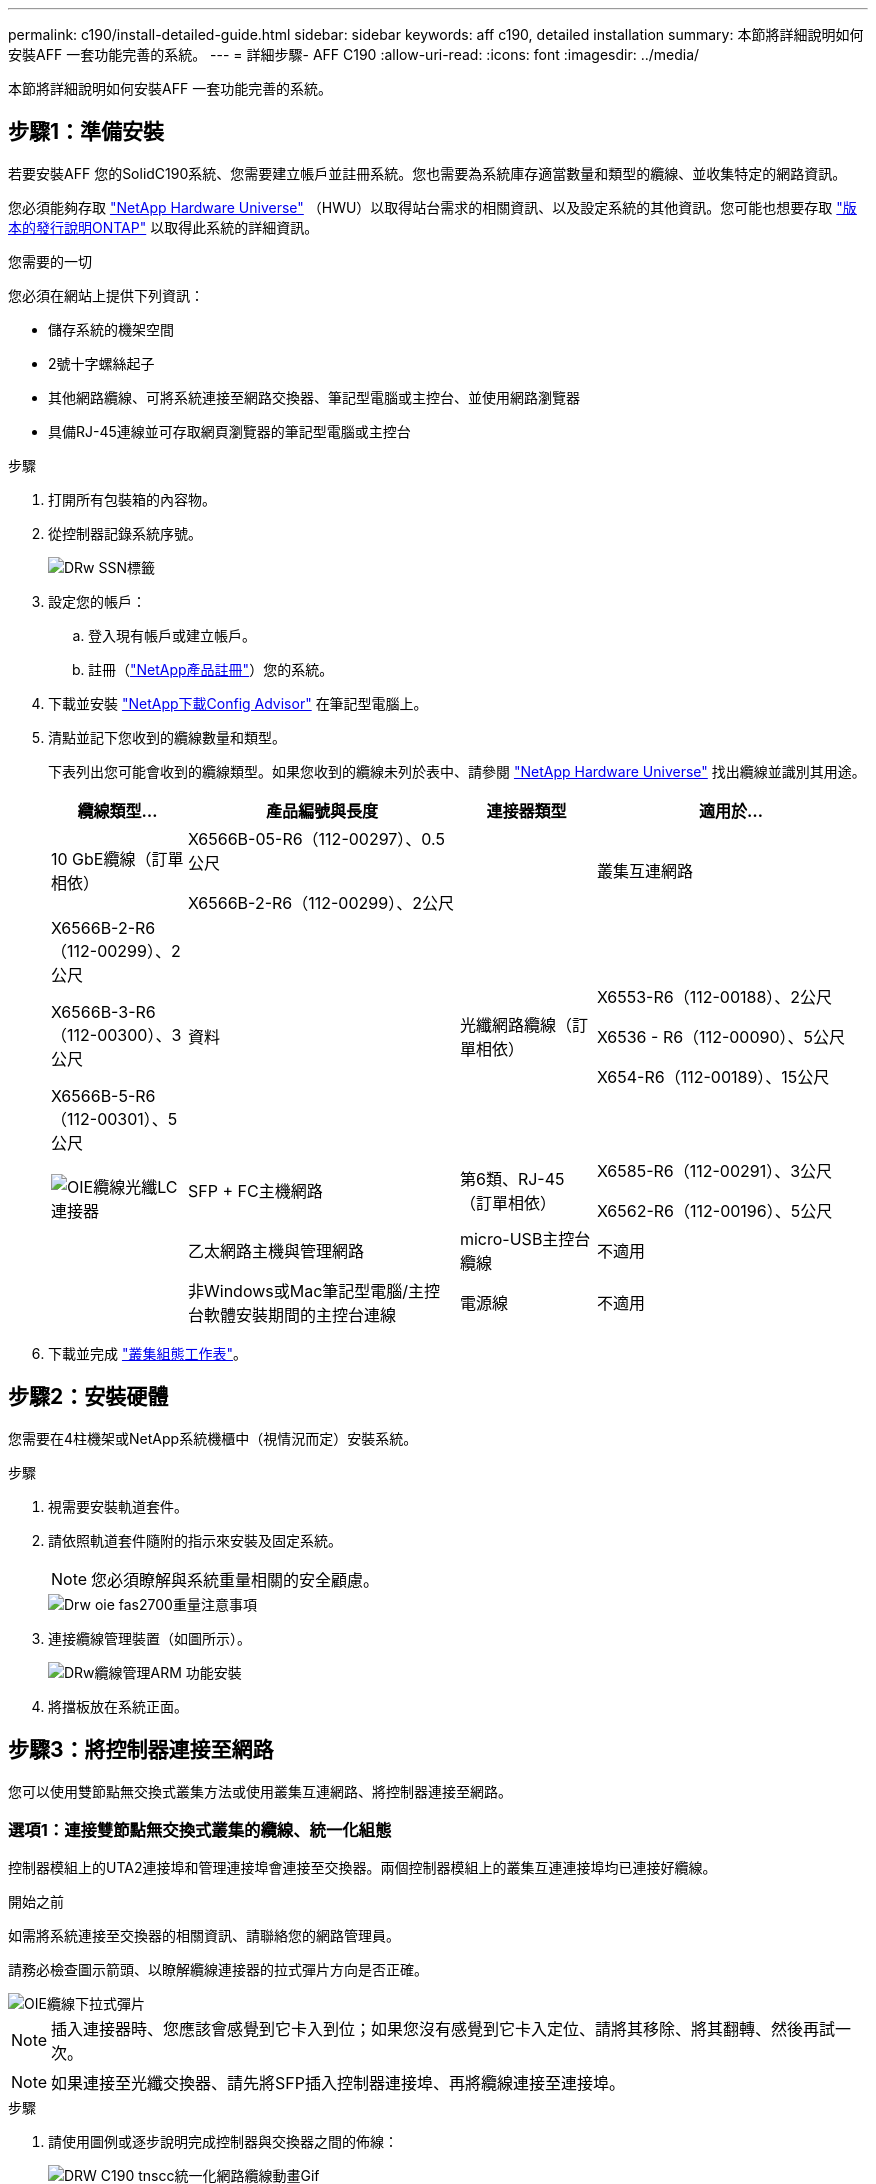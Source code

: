 ---
permalink: c190/install-detailed-guide.html 
sidebar: sidebar 
keywords: aff c190, detailed installation 
summary: 本節將詳細說明如何安裝AFF 一套功能完善的系統。 
---
= 詳細步驟- AFF C190
:allow-uri-read: 
:icons: font
:imagesdir: ../media/


[role="lead"]
本節將詳細說明如何安裝AFF 一套功能完善的系統。



== 步驟1：準備安裝

若要安裝AFF 您的SolidC190系統、您需要建立帳戶並註冊系統。您也需要為系統庫存適當數量和類型的纜線、並收集特定的網路資訊。

您必須能夠存取 link:https://hwu.netapp.com["NetApp Hardware Universe"^] （HWU）以取得站台需求的相關資訊、以及設定系統的其他資訊。您可能也想要存取 link:http://mysupport.netapp.com/documentation/productlibrary/index.html?productID=62286["版本的發行說明ONTAP"^] 以取得此系統的詳細資訊。

.您需要的一切
您必須在網站上提供下列資訊：

* 儲存系統的機架空間
* 2號十字螺絲起子
* 其他網路纜線、可將系統連接至網路交換器、筆記型電腦或主控台、並使用網路瀏覽器
* 具備RJ-45連線並可存取網頁瀏覽器的筆記型電腦或主控台


.步驟
. 打開所有包裝箱的內容物。
. 從控制器記錄系統序號。
+
image::../media/drw_ssn_label.png[DRw SSN標籤]

. 設定您的帳戶：
+
.. 登入現有帳戶或建立帳戶。
.. 註冊（link:https://mysupport.netapp.com/eservice/registerSNoAction.do?moduleName=RegisterMyProduct["NetApp產品註冊"^]）您的系統。


. 下載並安裝 link:https://mysupport.netapp.com/site/tools/tool-eula/activeiq-configadvisor["NetApp下載Config Advisor"^] 在筆記型電腦上。
. 清點並記下您收到的纜線數量和類型。
+
下表列出您可能會收到的纜線類型。如果您收到的纜線未列於表中、請參閱 link:https://hwu.netapp.com["NetApp Hardware Universe"^] 找出纜線並識別其用途。

+
[cols="1,2,1,2"]
|===
| 纜線類型... | 產品編號與長度 | 連接器類型 | 適用於... 


 a| 
10 GbE纜線（訂單相依）
 a| 
X6566B-05-R6（112-00297）、0.5公尺

X6566B-2-R6（112-00299）、2公尺
 a| 
image:../media/oie_cable_sfp_gbe_copper.png[""]
 a| 
叢集互連網路



 a| 
X6566B-2-R6（112-00299）、2公尺

X6566B-3-R6（112-00300）、3公尺

X6566B-5-R6（112-00301）、5公尺
 a| 
資料



 a| 
光纖網路纜線（訂單相依）
 a| 
X6553-R6（112-00188）、2公尺

X6536 - R6（112-00090）、5公尺

X654-R6（112-00189）、15公尺
 a| 
image:../media/oie_sfp_optical.png[""]

image::../media/oie_cable_fiber_lc_connector.png[OIE纜線光纖LC連接器]
 a| 
SFP + FC主機網路



 a| 
第6類、RJ-45（訂單相依）
 a| 
X6585-R6（112-00291）、3公尺

X6562-R6（112-00196）、5公尺
 a| 
image:../media/oie_cable_rj45.png[""]
 a| 
乙太網路主機與管理網路



 a| 
micro-USB主控台纜線
 a| 
不適用
 a| 
image:../media/oie_cable_micro_usb.png[""]
 a| 
非Windows或Mac筆記型電腦/主控台軟體安裝期間的主控台連線



 a| 
電源線
 a| 
不適用
 a| 
image:../media/oie_cable_power.png[""]
 a| 
開啟系統電源

|===
. 下載並完成 link:https://library.netapp.com/ecm/ecm_download_file/ECMLP2839002["叢集組態工作表"^]。




== 步驟2：安裝硬體

您需要在4柱機架或NetApp系統機櫃中（視情況而定）安裝系統。

.步驟
. 視需要安裝軌道套件。
. 請依照軌道套件隨附的指示來安裝及固定系統。
+

NOTE: 您必須瞭解與系統重量相關的安全顧慮。

+
image::../media/drw_oie_fas2700_weight_caution.png[Drw oie fas2700重量注意事項]

. 連接纜線管理裝置（如圖所示）。
+
image::../media/drw_cable_management_arm_install.png[DRw纜線管理ARM 功能安裝]

. 將擋板放在系統正面。




== 步驟3：將控制器連接至網路

您可以使用雙節點無交換式叢集方法或使用叢集互連網路、將控制器連接至網路。



=== 選項1：連接雙節點無交換式叢集的纜線、統一化組態

控制器模組上的UTA2連接埠和管理連接埠會連接至交換器。兩個控制器模組上的叢集互連連接埠均已連接好纜線。

.開始之前
如需將系統連接至交換器的相關資訊、請聯絡您的網路管理員。

請務必檢查圖示箭頭、以瞭解纜線連接器的拉式彈片方向是否正確。

image::../media/oie_cable_pull_tab_down.png[OIE纜線下拉式彈片]


NOTE: 插入連接器時、您應該會感覺到它卡入到位；如果您沒有感覺到它卡入定位、請將其移除、將其翻轉、然後再試一次。


NOTE: 如果連接至光纖交換器、請先將SFP插入控制器連接埠、再將纜線連接至連接埠。

.步驟
. 請使用圖例或逐步說明完成控制器與交換器之間的佈線：
+
image::../media/drw_c190_tnsc_unified_network_cabling_animated_gif.png[DRW C190 tnscc統一化網路纜線動畫Gif]

+
[cols="10,90"]
|===
| 步驟 | 在每個控制器上執行 


 a| 
image:../media/oie_legend_icon_1_lg.png[""]
 a| 
使用叢集互連纜線將叢集互連連接埠彼此連接：

** e0a至e0a
** e0b至e0bimage:../media/drw_c190_u_tnsc_clust_cbling.png[""]




 a| 
image:../media/oie_legend_icon_2_o.png[""]
 a| 
使用下列其中一種纜線類型、將e0c/0c和e0d/0d *或* e0e/0e和e0f/0f資料連接埠連接至主機網路：

image:../media/drw_c190_u_fc_10gbe_cbling.png[""]



 a| 
image:../media/oie_legend_icon_3_lp.png[""]
 a| 
使用RJ45纜線將e0M連接埠連接至管理網路交換器：

image:../media/drw_c190_u_mgmt_cbling.png[""]



 a| 
image:../media/oie_legend_icon_attn_symbol.png[""]
 a| 
此時請勿插入電源線。

|===
. 若要完成系統設定、請參閱 link:install-detailed-guide.html#step-4-complete-system-setup-and-configuration["步驟4：完成系統設定與組態設定"]。




=== 選項2：纜線交換式叢集、統一組態

控制器模組上的UTA2連接埠和管理連接埠會連接至交換器。叢集互連連接埠已連接至叢集互連交換器。

.開始之前
如需將系統連接至交換器的相關資訊、請聯絡您的網路管理員。

請務必檢查圖示箭頭、以瞭解纜線連接器的拉式彈片方向是否正確。

image::../media/oie_cable_pull_tab_down.png[OIE纜線下拉式彈片]


NOTE: 插入連接器時、您應該會感覺到它卡入到位；如果您沒有感覺到它卡入定位、請將其移除、將其翻轉、然後再試一次。


NOTE: 如果連接至光纖交換器、請先將SFP插入控制器連接埠、再將纜線連接至連接埠。

.步驟
. 請使用圖例或逐步說明來完成控制器與交換器之間的纜線連接：
+
image::../media/drw_c190_switched_unified_network_cabling_animated_gif.png[DRW C190交換式統一網路纜線動畫Gif]

+
[cols="10,90"]
|===
| 步驟 | 在每個控制器模組上執行 


 a| 
image:../media/oie_legend_icon_1_lg.png[""]
 a| 
使用叢集互連纜線將e0a和e0b纜線連接至叢集互連交換器：

image:../media/drw_c190_u_switched_clust_cbling.png[""]



 a| 
image:../media/oie_legend_icon_2_o.png[""]
 a| 
使用下列其中一種纜線類型、將e0c/0c和e0d/0d *或* e0e/0e和e0f/0f資料連接埠連接至主機網路：

image:../media/drw_c190_u_fc_10gbe_cbling.png[""]



 a| 
image:../media/oie_legend_icon_3_lp.png[""]
 a| 
使用RJ45纜線將e0M連接埠連接至管理網路交換器：

image:../media/drw_c190_u_mgmt_cbling.png[""]



 a| 
image:../media/oie_legend_icon_attn_symbol.png[""]
 a| 
此時請勿插入電源線。

|===
. 若要完成系統設定、請參閱 link:install-detailed-guide.html#step-4-complete-system-setup-and-configuration["步驟4：完成系統設定與組態設定"]。




=== 選項3：連接兩個節點無交換式叢集（乙太網路組態）的纜線

控制器模組上的RJ45連接埠和管理連接埠均連接至交換器。兩個控制器模組上的叢集互連連接埠均已連接好纜線。

.開始之前
如需將系統連接至交換器的相關資訊、請聯絡您的網路管理員。

請務必檢查圖示箭頭、以瞭解纜線連接器的拉式彈片方向是否正確。

image::../media/oie_cable_pull_tab_down.png[OIE纜線下拉式彈片]


NOTE: 插入連接器時、您應該會感覺到它卡入到位；如果您沒有感覺到它卡入定位、請將其移除、將其翻轉、然後再試一次。

.步驟
. 請使用圖例或逐步說明完成控制器與交換器之間的佈線：
+
image::../media/drw_c190_tnsc_ethernet_network_cabling_animated_gif.png[DRW C190 tnscc乙太網路纜線動畫Gif]

+
[cols="10,90"]
|===
| 步驟 | 在每個控制器上執行 


 a| 
image:../media/oie_legend_icon_1_lg.png[""]
 a| 
使用叢集互連纜線將叢集互連連接埠彼此連接 image:../media/oie_cable_sfp_gbe_copper.png[""]：

** e0a至e0a
** e0b至e0bimage:../media/drw_c190_e_tnsc_clust_cbling.png[""]




 a| 
image:../media/oie_legend_icon_2_o.png[""]
 a| 
使用Cat 6 RJ45纜線將e0c纜線透過e0f連接埠連接至主機網路：

image:../media/drw_c190_e_rj45_cbling.png[""]



 a| 
image:../media/oie_legend_icon_3_lp.png[""]
 a| 
使用RJ45纜線將e0M連接埠連接至管理網路交換器 image:../media/oie_cable_rj45.png[""]。

image:../media/drw_c190_e_mgmt_cbling.png[""]



 a| 
image:../media/oie_legend_icon_attn_symbol.png[""]
 a| 
此時請勿插入電源線。

|===
. 若要完成系統設定、請參閱 link:install-detailed-guide.html#step-4-complete-system-setup-and-configuration["步驟4：完成系統設定與組態設定"]。




=== 選項4：纜線交換式叢集、乙太網路組態

控制器模組上的RJ45連接埠和管理連接埠均連接至交換器。叢集互連連接埠已連接至叢集互連交換器。

.開始之前
如需將系統連接至交換器的相關資訊、請聯絡您的網路管理員。

請務必檢查圖示箭頭、以瞭解纜線連接器的拉式彈片方向是否正確。

image::../media/oie_cable_pull_tab_down.png[OIE纜線下拉式彈片]


NOTE: 插入連接器時、您應該會感覺到它卡入到位；如果您沒有感覺到它卡入定位、請將其移除、將其翻轉、然後再試一次。

.步驟
. 請使用圖例或逐步說明來完成控制器與交換器之間的纜線連接：
+
image::../media/drw_c190_switched_ethernet_network_cabling_animated.png[DRW C190交換式乙太網路佈線動畫]

+
[cols="10,90"]
|===
| 步驟 | 在每個控制器模組上執行 


 a| 
image:../media/oie_legend_icon_1_lg.png[""]
 a| 
使用叢集互連纜線將e0a和e0b纜線連接至叢集互連交換器：

image:../media/drw_c190_e_switched_clust_cbling.png[""]



 a| 
image:../media/oie_legend_icon_2_o.png[""]
 a| 
使用Cat 6 RJ45纜線將e0c纜線透過e0f連接埠連接至主機網路：

image:../media/drw_c190_e_rj45_cbling.png[""]



 a| 
image:../media/oie_legend_icon_3_lp.png[""]
 a| 
使用RJ45纜線將e0M連接埠連接至管理網路交換器：

image:../media/drw_c190_e_mgmt_cbling.png[""]



 a| 
image:../media/oie_legend_icon_attn_symbol.png[""]
 a| 
此時請勿插入電源線。

|===
. 若要完成系統設定、請參閱 link:install-detailed-guide.html#step-4-complete-system-setup-and-configuration["步驟4：完成系統設定與組態設定"]。




== 步驟4：完成系統設定與組態設定

只要連線到交換器和筆記型電腦、或直接連線到系統中的控制器、然後連線到管理交換器、就能使用叢集探索來完成系統設定和組態。



=== 選項1：啟用網路探索時、請完成系統設定與組態設定

如果您的筆記型電腦已啟用網路探索功能、您可以使用自動叢集探索來完成系統設定與組態。

.步驟
. 將電源線插入控制器電源供應器、然後將電源線連接至不同電路上的電源。
. 開啟兩個節點的電源開關。
+
image::../media/drw_turn_on_power_switches_to_psus.png[啟用切換至PSU的電源]

+

NOTE: 初始開機最多可能需要八分鐘...

. 請確定您的筆記型電腦已啟用網路探索功能。
+
如需詳細資訊、請參閱筆記型電腦的線上說明。

. 使用動畫將筆記型電腦連接至管理交換器：
+
.動畫-將筆記型電腦連接到管理交換器
video::d61f983e-f911-4b76-8b3a-ab1b0066909b[panopto]
. 選取ONTAP 列出的功能表圖示以探索：
+
image::../media/drw_autodiscovery_controler_select.png[選擇「自動探索控制器」]

+
.. 開啟檔案總管。
.. 按一下左窗格中的*網路*。
.. 按一下滑鼠右鍵並選取*重新整理*。
.. 按兩下ONTAP 任一個「資訊」圖示、並接受畫面上顯示的任何憑證。
+

NOTE: XXXXX是目標節點的系統序號。

+
系統管理程式隨即開啟。



. 使用System Manager引導式設定、使用您在中收集的資料來設定系統 link:https://library.netapp.com/ecm/ecm_download_file/ECMLP2862613["《組態指南》ONTAP"^]。
. 執行Config Advisor 下列項目來驗證系統的健全狀況：
. 完成初始組態之後、請前往 link:https://www.netapp.com/data-management/oncommand-system-documentation/["S- ONTAP"^] 頁面、以取得有關設定ONTAP 其他功能的資訊。
+

NOTE: 統一化組態系統的預設連接埠組態為CNA模式；如果連線至FC主機網路、則必須修改FC模式的連接埠。





=== 選項2：如果未啟用網路探索、請完成系統設定與組態設定

如果您的筆記型電腦未啟用網路探索、您必須使用此工作完成組態設定。

. 連接纜線並設定筆記型電腦或主控台：
+
.. 使用N-8-1將筆記型電腦或主控台的主控台連接埠設為115200鮑。
+

NOTE: 請參閱筆記型電腦或主控台的線上說明、瞭解如何設定主控台連接埠。

.. 將主控台纜線連接至筆記型電腦或主控台、然後使用系統隨附的主控台纜線連接控制器上的主控台連接埠。
+
image::../media/drw_console_connect_fas2700_affa200.png[DRW主控台連接fas2700 affa200]

.. 將筆記型電腦或主控台連接至管理子網路上的交換器。
+
image::../media/drw_client_to_mgmt_subnet_fas2700_affa220.png[從客戶端到管理子網路的DRW fas2700 affa220]

.. 使用管理子網路上的TCP/IP位址指派給筆記型電腦或主控台。


. 將電源線插入控制器電源供應器、然後將電源線連接至不同電路上的電源。
. 開啟兩個節點的電源開關。
+
image::../media/drw_turn_on_power_switches_to_psus.png[啟用切換至PSU的電源]

+

NOTE: 初始開機最多可能需要八分鐘...

. 將初始節點管理IP位址指派給其中一個節點。
+
[cols="1,2"]
|===
| 如果管理網路有DHCP ... | 然後... 


 a| 
已設定
 a| 
記錄指派給新控制器的IP位址。



 a| 
未設定
 a| 
.. 使用Putty、終端機伺服器或您環境的等效產品來開啟主控台工作階段。
+

NOTE: 如果您不知道如何設定Putty、請查看筆記型電腦或主控台的線上說明。

.. 在指令碼提示時輸入管理IP位址。


|===
. 使用筆記型電腦或主控台上的System Manager來設定叢集：
+
.. 將瀏覽器指向節點管理IP位址。
+

NOTE: 地址格式為+https://x.x.x.x+。

.. 使用您在中收集的資料來設定系統 link:https://library.netapp.com/ecm/ecm_download_file/ECMLP2862613["《組態指南》ONTAP"^]。


. 執行Config Advisor 下列項目來驗證系統的健全狀況：
. 完成初始組態之後、請前往 link:https://www.netapp.com/data-management/oncommand-system-documentation/["S- ONTAP"^] 頁面、以取得有關設定ONTAP 其他功能的資訊。
+

NOTE: 統一化組態系統的預設連接埠組態為CNA模式；如果連線至FC主機網路、則必須修改FC模式的連接埠。


